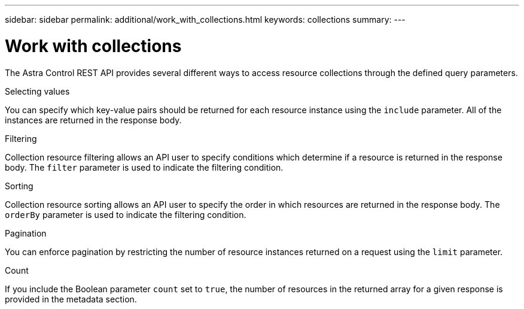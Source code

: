 ---
sidebar: sidebar
permalink: additional/work_with_collections.html
keywords: collections
summary:
---

= Work with collections
:hardbreaks:
:nofooter:
:icons: font
:linkattrs:
:imagesdir: ./media/

[.lead]
The Astra Control REST API provides several different ways to access resource collections through the defined query parameters.

.Selecting values

You can specify which key-value pairs should be returned for each resource instance using the `include` parameter. All of the instances are returned in the response body.

.Filtering

Collection resource filtering allows an API user to specify conditions which determine if a resource is returned in the response body. The `filter` parameter is used to indicate the filtering condition.

.Sorting

Collection resource sorting allows an API user to specify the order in which resources are returned in the response body. The `orderBy` parameter is used to indicate the filtering condition.

.Pagination

You can enforce pagination by restricting the number of resource instances returned on a request using the `limit` parameter.

.Count

If you include the Boolean parameter `count` set to `true`, the number of resources in the returned array for a given response is provided in the metadata section.
